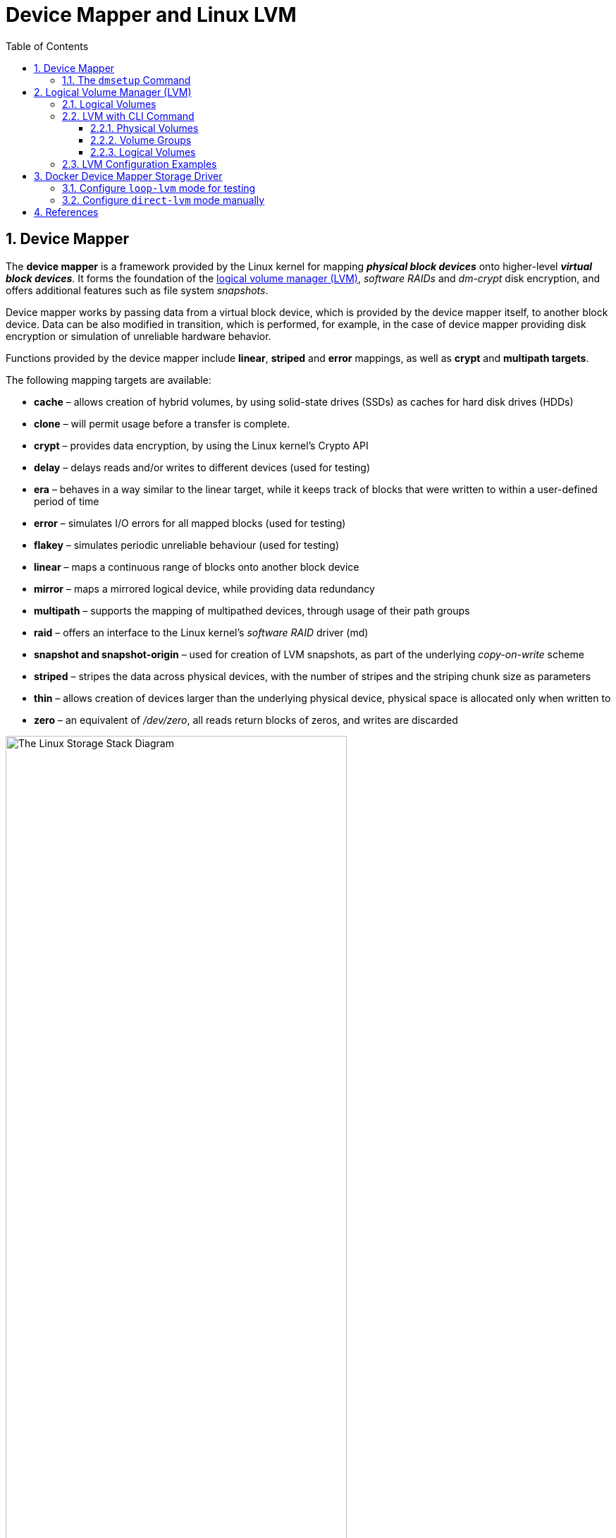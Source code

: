 = Device Mapper and Linux LVM
:page-layout: post
:page-categories: ['linux']
:page-tags: ['linux', 'lvm', 'devicemapper']
:page-date: 2021-11-29 10:29:24 +0800
:page-revdate: 2021-11-29 10:29:24 +0800
:sectnums:
:toc:
:toclevels: 4

:logical_volume_management: https://en.wikipedia.org/wiki/Logical_volume_management

== Device Mapper

The *device mapper* is a framework provided by the Linux kernel for mapping *_physical block devices_* onto higher-level *_virtual block devices_*. It forms the foundation of the {logical_volume_management}[logical volume manager (LVM)], _software RAIDs_ and _dm-crypt_ disk encryption, and offers additional features such as file system _snapshots_.

Device mapper works by passing data from a virtual block device, which is provided by the device mapper itself, to another block device. Data can be also modified in transition, which is performed, for example, in the case of device mapper providing disk encryption or simulation of unreliable hardware behavior. 

Functions provided by the device mapper include *linear*, *striped* and *error* mappings, as well as *crypt* and *multipath targets*.

The following mapping targets are available:

* *cache* – allows creation of hybrid volumes, by using solid-state drives (SSDs) as caches for hard disk drives (HDDs)
* *clone* – will permit usage before a transfer is complete.
* *crypt* – provides data encryption, by using the Linux kernel's Crypto API
* *delay* – delays reads and/or writes to different devices (used for testing)
* *era* – behaves in a way similar to the linear target, while it keeps track of blocks that were written to within a user-defined period of time
* *error* – simulates I/O errors for all mapped blocks (used for testing)
* *flakey* – simulates periodic unreliable behaviour (used for testing)
* *linear* – maps a continuous range of blocks onto another block device
* *mirror* – maps a mirrored logical device, while providing data redundancy
* *multipath* – supports the mapping of multipathed devices, through usage of their path groups
* *raid* – offers an interface to the Linux kernel's _software RAID_ driver (md)
* *snapshot and snapshot-origin* – used for creation of LVM snapshots, as part of the underlying _copy-on-write_ scheme
* *striped* – stripes the data across physical devices, with the number of stripes and the striping chunk size as parameters
* *thin*  – allows creation of devices larger than the underlying physical device, physical space is allocated only when written to
* *zero* – an equivalent of _/dev/zero_, all reads return blocks of zeros, and writes are discarded

:the_linux_storage_stack_diagram: /assets/device-mapper/The Linux Storage Stack Diagram.svg

image::{the_linux_storage_stack_diagram}[,75%,75%]

=== The `dmsetup` Command

The application interface to the Device Mapper is the `ioctl` system call. The user interface is the `dmsetup` command. 

The `dmsetup` command is a command line wrapper for communication with the Device Mapper. For general system information about LVM devices, you may find the `info`, `ls`, `status`, and `deps` options of the `dmsetup` command to be useful.

* *The `dmsetup ls` Command*
+
You can list the device names of mapped devices with the `dmsetup ls` command. You can list devices that have at least one target of a specified type with the `dmsetup ls --target target_type` command.  The `dmsetup ls` command provides a `--tree` option that displays dependencies between devices as a tree.
+
[source,console]
----
# dmsetup ls
vg0-lvol0	(254:0)

# dmsetup ls --target linear
vg0-lvol0	(254, 0)

# dmsetup ls --tree
vg0-lvol0 (254:0)
 └─ (8:0)

# lvextend -L +20G vg0/lvol0
  Size of logical volume vg0/lvol0 changed from 500.00 MiB (125 extents) to <20.49 GiB (5245 extents).
  Logical volume vg0/lvol0 successfully resized.

# lsblk 
NAME        MAJ:MIN RM  SIZE RO TYPE MOUNTPOINT
sda           8:0    0   20G  0 disk 
└─vg0-lvol0 254:0    0 20.5G  0 lvm  
sdb           8:16   0   10G  0 disk 
└─vg0-lvol0 254:0    0 20.5G  0 lvm  
sdc           8:32   0  100G  0 disk 
└─sdc1        8:33   0  100G  0 part /

# dmsetup ls --tree
vg0-lvol0 (254:0)
 ├─ (8:16)
 └─ (8:0)
----

* *The `dmsetup info` Command*
+
The `dmsetup info` device command provides summary information about Device Mapper devices. If you do not specify a device name, the output is information about all of the currently configured Device Mapper devices.
+
[source,console]
----
# dmsetup info vg0-lvol0 
Name:              vg0-lvol0
State:             ACTIVE
Read Ahead:        256
Tables present:    LIVE
Open count:        0
Event number:      0
Major, minor:      254, 0
Number of targets: 2
UUID: LVM-iGEIRSIULIXi00RrqQZzoFEHYupSo8xDEYdOMnMSAjPKLNsXtT3wp9ozCyHzfZa5

# lvs -v
  LV    VG  #Seg Attr       LSize   Maj Min KMaj KMin Pool Origin Data%  Meta%  Move Cpy%Sync Log Convert LV UUID                                LProfile
  lvol0 vg0    2 -wi-a----- <20.49g  -1  -1  254    0                                                     EYdOMn-MSAj-PKLN-sXtT-3wp9-ozCy-HzfZa5      
----

* *The `dmsetup status` Command*
+
The `dmsetup status` device command provides status information for each target in a specified device. If you do not specify a device name, the output is information about all of the currently configured Device Mapper devices.
+
[source,console]
----
# dmsetup status vg0-lvol0  
0 41934848 linear 
41934848 1032192 linear 
----

* *The `dmsetup deps` Command*
+
The `dmsetup deps` device command provides a list of (major, minor) pairs for devices referenced by the mapping table for the specified device. If you do not specify a device name, the output is information about all of the currently configured Device Mapper devices. 
+
[source,console]
----
# dmsetup deps vg0-lvol0 
2 dependencies	: (8, 16) (8, 0)
----

== Logical Volume Manager (LVM)

:computer_storage: https://en.wikipedia.org/wiki/Computer_storage
:disk_partitioning: https://en.wikipedia.org/wiki/Disk_partitioning
:data_striping: https://en.wikipedia.org/wiki/Data_striping

In {computer_storage}[computer storage], *logical volume management* or *LVM* provides a method of allocating space on mass-storage devices that is more flexible than conventional {disk_partitioning}[partitioning] schemes to store volumes. In particular, a volume manager can concatenate, {data_striping}[stripe] together or otherwise combine partitions (or block devices in general) into larger virtual partitions that administrators can re-size or move, potentially without interrupting system use. 

TIP: {disk_partitioning}[*Disk partitioning*] or *disk slicing* is the creation of one or more regions on *_secondary storage_*, so that each region can be managed separately. These regions are called *partitions*. It is typically the first step of preparing a newly installed disk, before any file system is created. The disk stores the information about the partitions' locations and sizes in an area known as the *partition table* that the operating system reads before any other part of the disk. Each partition then appears to the operating system as a distinct "logical" disk that uses part of the actual disk.

TIP: {data_striping}[*Data striping*] is the technique of segmenting logically sequential data, such as a file, so that *_consecutive segments_* are stored on different physical storage devices. Striping is useful when a processing device requests data more quickly than a single storage device can provide it. By spreading segments across multiple devices which can be accessed concurrently, total data throughput is increased.

Most volume-manager implementations share the same basic design. They start with *physical volumes* (*PVs*), which can be either *_hard disks_*, *_hard disk partitions_*, or Logical Unit Numbers (LUNs) of an external storage device. Volume management treats each PV as being composed of a sequence of chunks called *physical extents* (*PEs*).

Normally, PEs simply map one-to-one to *logical extents* (*LEs*). With mirroring, multiple PEs map to each LE. These PEs are drawn from a *physical volume group* (*PVG*), a set of same-sized PVs which act similarly to hard disks in a *_RAID1_* array. PVGs are usually laid out so that they reside on different disks or data buses for maximum redundancy.

The system pools LEs into a *volume group* (*VG*). The pooled LEs can then be concatenated together into virtual disk partitions called *logical volumes* or *LVs*. Systems can use LVs as raw block devices just like disk partitions: creating mountable file systems on them, or using them as swap storage. 

image::/assets/device-mapper/LVM1.svg[,55%,55%]

LVM is used for the following purposes:

:hot_swapping: https://en.wikipedia.org/wiki/Hot_swapping

* Creating single logical volumes of multiple physical volumes or entire hard disks (somewhat similar to RAID 0, but more similar to JBOD), allowing for dynamic volume resizing.

* Managing large hard disk farms by allowing disks to be added and replaced without downtime or service disruption, in combination with {hot_swapping}[hot swapping].
+
TIP: {hot_swapping}[*Hot swapping*] is the replacement or addition of components to a computer system without stopping, shutting down, or rebooting the system; *hot plugging* describes the addition of components only. Components which have such functionality are said to be *hot-swappable* or *hot-pluggable*; likewise, components which do not are *cold-swappable* or *cold-pluggable*. 

* On small systems (like a desktop), instead of having to estimate at installation time how big a partition might need to be, LVM allows filesystems to be easily resized as needed.

* Performing consistent backups by taking snapshots of the logical volumes.

* Encrypting multiple physical partitions with one password.

LVM can be considered as *a thin software layer on top of the hard disks and partitions*, which creates an abstraction of continuity and ease-of-use for managing hard drive replacement, repartitioning and backup. 

image::/assets/device-mapper/Lvm.svg[,55%,55%]

=== Logical Volumes

Volume management creates a layer of abstraction over physical storage, allowing you to create logical storage volumes. This provides much greater flexibility in a number of ways than using physical storage directly. With a logical volume, you are not restricted to physical disk sizes. In addition, the hardware storage configuration is hidden from the software so it can be resized and moved without stopping applications or unmounting file systems. This can reduce operational costs.
Logical volumes provide the following advantages over using physical storage directly:

* Flexible capacity
+
When using logical volumes, file systems can extend across multiple disks, since you can aggregate disks and partitions into a single logical volume.

* Resizeable storage pools
+
You can extend logical volumes or reduce logical volumes in size with simple software commands, without reformatting and repartitioning the underlying disk devices.

* Online data relocation
+
To deploy newer, faster, or more resilient storage subsystems, you can move data while your system is active. Data can be rearranged on disks while the disks are in use. For example, you can empty a hot-swappable disk before removing it.

* Convenient device naming
+
Logical storage volumes can be managed in user-defined and custom named groups.

* Disk striping
+
You can create a logical volume that stripes data across two or more disks. This can dramatically increase throughput.

* Mirroring volumes
+
Logical volumes provide a convenient way to configure a mirror for your data.

* Volume Snapshots
+
Using logical volumes, you can take device snapshots for consistent backups or to test the effect of changes without affecting the real data. 

=== LVM with CLI Command

==== Physical Volumes

* *Setting the Partition Type*
+
If you are using a whole disk device for your physical volume, the disk must have no partition table. For whole disk devices only the partition table must be erased, which will effectively destroy all data on that disk. You can remove an existing partition table by zeroing the first sector with the following command:
+
[source,console]
# dd if=/dev/zero of=PhysicalVolume bs=512 count=1
+
--
** Use `dd` to erase disk partition table
+
[source,console]
----
NAME   MAJ:MIN RM  SIZE RO TYPE MOUNTPOINT
sda      8:0    0   20G  0 disk 
└─sda1   8:1    0   20G  0 part 
sdb      8:16   0   10G  0 disk 
└─sdb1   8:17   0    5G  0 part 
sdc      8:32   0  100G  0 disk 
└─sdc1   8:33   0  100G  0 part /

# dd if=/dev/zero of=/dev/sda bs=512 count=1
1+0 records in
1+0 records out
512 bytes copied, 0.00303601 s, 169 kB/s

# lsblk 
NAME   MAJ:MIN RM  SIZE RO TYPE MOUNTPOINT
sda      8:0    0   20G  0 disk 
sdb      8:16   0   10G  0 disk 
└─sdb1   8:17   0    5G  0 part 
sdc      8:32   0  100G  0 disk 
└─sdc1   8:33   0  100G  0 part /
----
--

* *Initializing Physical Volumes*
+
Use the `pvcreate` command to initialize a block device to be used as a physical volume. Initialization is analogous to formatting a file system.
+
The following command initializes the whole disk `/dev/sda`, and partition `/dev/sdb1` as LVM physical volumes for later use as part of LVM logical volumes.
+
[source,console]
----
# pvcreate /dev/sda /dev/sdb1
  Physical volume "/dev/sda" successfully created.
  Physical volume "/dev/sdb1" successfully created.
----

* *Scanning for Block Devices*
+
You can scan for block devices that may be used as physical volumes with the `lvmdiskscan` command, as shown in the following example. 
+
[source,console]
----
# lvmdiskscan 
  /dev/sda  [      20.00 GiB] LVM physical volume
  /dev/sdb1 [       5.00 GiB] LVM physical volume
  /dev/sdc1 [    <100.00 GiB] 
  0 disks
  1 partition
  1 LVM physical volume whole disk
  1 LVM physical volume
----

* *Displaying Physical Volumes*
+
There are three commands you can use to display properties of LVM physical volumes: `pvs`, `pvdisplay`, and `pvscan`.
+
The `pvs` command provides physical volume information in a configurable form, displaying one line per physical volume.
+
The `pvdisplay` command provides a verbose multi-line output for each physical volume. It displays physical properties (size, extents, volume group, and so on) in a fixed format.
+
The `pvscan` command scans all supported LVM block devices in the system for physical volumes. 
+
[source,console]
----
# pvs
  PV         VG Fmt  Attr PSize  PFree 
  /dev/sda      lvm2 ---  20.00g 20.00g
  /dev/sdb1     lvm2 ---   5.00g  5.00g

# pvdisplay 
  "/dev/sda" is a new physical volume of "20.00 GiB"
  --- NEW Physical volume ---
  PV Name               /dev/sda
  VG Name               
  PV Size               20.00 GiB
  Allocatable           NO
  PE Size               0   
  Total PE              0
  Free PE               0
  Allocated PE          0
  PV UUID               dkb7NA-jjx0-203S-wb8K-KUnu-dbj3-RLQ1lc
   
  "/dev/sdb1" is a new physical volume of "5.00 GiB"
  --- NEW Physical volume ---
  PV Name               /dev/sdb1
  VG Name               
  PV Size               5.00 GiB
  Allocatable           NO
  PE Size               0   
  Total PE              0
  Free PE               0
  Allocated PE          0
  PV UUID               TYTlaL-Wbzd-wZhW-tNeb-GWFA-HErD-NJbKNU
   
# pvscan 
  PV /dev/sda                       lvm2 [20.00 GiB]
  PV /dev/sdb1                      lvm2 [5.00 GiB]
  Total: 2 [25.00 GiB] / in use: 0 [0   ] / in no VG: 2 [25.00 GiB]
----

* *Resizing a Physical Volume*
+
If you need to change the size of an underlying block device for any reason, use the `pvresize` command to update LVM with the new size. You can execute this command while LVM is using the physical volume.
+
[source,console]
----
# pvresize --setphysicalvolumesize 10G /dev/sda 
/dev/sda: Requested size 10.00 GiB is less than real size 20.00 GiB. Proceed?  [y/n]: y
  WARNING: /dev/sda: Pretending size is 20971520 not 41943040 sectors.
  Physical volume "/dev/sda" changed
  1 physical volume(s) resized or updated / 0 physical volume(s) not resized
----

* *Removing Physical Volumes*
+
If a device is no longer required for use by LVM, you can remove the LVM label with the `pvremove` command. Executing the `pvremove` command zeroes the LVM metadata on an empty physical volume. 
+
[source,console]
----
# pvremove /dev/sda 
  Labels on physical volume "/dev/sda" successfully wiped.
----

==== Volume Groups

* *Creating Volume Groups*
+
To create a volume group from one or more physical volumes, use the `vgcreate` command. The `vgcreate` command creates a new volume group by name and adds at least one physical volume to it.
+
[source,console]
----
# vgcreate vg0 /dev/sda /dev/sdb1 
  Volume group "vg0" successfully created

# pvs
  PV         VG  Fmt  Attr PSize   PFree  
  /dev/sda   vg0 lvm2 a--  <20.00g <20.00g
  /dev/sdb1  vg0 lvm2 a--   <5.00g  <5.00g
----
+
When physical volumes are used to create a volume group, its disk space is divided into `4MB` extents, by default.
+
LVM volume groups and underlying logical volumes are included in the device special file directory tree in the /dev directory with the following layout:
+
[source,console]
----
/dev/<vg>/<lv>/
----
+
The device special files are not present if the corresponding logical volume is not currently active. 

* *Adding Physical Volumes to a Volume Group*
+
To add additional physical volumes to an existing volume group, use the `vgextend` command. The `vgextend` command increases a volume group's capacity by adding one or more free physical volumes. 
+
[source,console]
----
# vgextend vg0 /dev/sdb2 
  Volume group "vg0" successfully extended
----

* *Displaying Volume Groups*
+
The `vgscan` command, which scans all the disks for volume groups and rebuilds the LVM cache file, also displays the volume groups.
+
The `vgs` command provides volume group information in a configurable form, displaying one line per volume group.
+
The `vgdisplay` command displays volume group properties (such as size, extents, number of physical volumes, and so on) in a fixed form.
+
[source,console]
----
# vgs
  VG  #PV #LV #SN Attr   VSize   VFree  
  vg0   3   0   0 wz--n- <25.99g <25.99g

# vgscan 
  Found volume group "vg0" using metadata type lvm2

# vgdisplay 
  --- Volume group ---
  VG Name               vg0
  System ID             
  Format                lvm2
  Metadata Areas        3
  Metadata Sequence No  2
  VG Access             read/write
  VG Status             resizable
  MAX LV                0
  Cur LV                0
  Open LV               0
  Max PV                0
  Cur PV                3
  Act PV                3
  VG Size               <25.99 GiB
  PE Size               4.00 MiB
  Total PE              6653
  Alloc PE / Size       0 / 0   
  Free  PE / Size       6653 / <25.99 GiB
  VG UUID               5dLR48-em6r-8UIA-PcPe-RyLY-p8gB-QNOzpU
----

* *Removing Physical Volumes from a Volume Group*
+
To remove unused physical volumes from a volume group, use the `vgreduce` command. The `vgreduce` command shrinks a volume group's capacity by removing one or more empty physical volumes. This frees those physical volumes to be used in different volume groups or to be removed from the system.
+
Before removing a physical volume from a volume group, you can make sure that the physical volume is not used by any logical volumes by using the `pvdisplay` command.
+
[source,console]
----
# pvdisplay /dev/sdb2 
  --- Physical volume ---
  PV Name               /dev/sdb2
  VG Name               vg0
  PV Size               1.00 GiB / not usable 4.00 MiB
  Allocatable           yes 
  PE Size               4.00 MiB
  Total PE              255
  Free PE               255
  Allocated PE          0
  PV UUID               sBmEek-5ylr-T3FE-daaw-mNOb-J2Yu-XzNR1q
----
+
If the physical volume is still being used you will have to migrate the data to another physical volume using the `pvmove` command. Then use the `vgreduce` command to remove the physical volume. 
+
[source,console]
----
# pvmove /dev/sdb2 /dev/sdb1 
  No data to move for vg0.
----

* *Activating and Deactivating Volume Groups*
+
When you create a volume group it is, by default, activated. This means that the logical volumes in that group are accessible and subject to change.
+
There are various circumstances for which you need to make a volume group inactive and thus unknown to the kernel. To deactivate or activate a volume group, use the `-a` (`--active`) argument of the `vgchange` command.
+
[source,console]
----
# vgchange -a n vg0 
  0 logical volume(s) in volume group "vg0" now active
----

* *Renaming a Volume Group*
+
Use the `vgrename` command to rename an existing volume group. 
+
[source,console]
----
# vgrename vg0 vg1
  Volume group "vg0" successfully renamed to "vg1"
----

* *Removing Volume Groups*
+
To remove a volume group that contains no logical volumes, use the `vgremove` command.
+
[source,console]
----
# vgremove vg1
  Volume group "vg1" successfully removed
----

==== Logical Volumes

* *Creating Linear Logical Volumes*
+
To create a logical volume, use the `lvcreate` command. If you do not specify a name for the logical volume, the default name `lvol#` is used where `#` is the internal number of the logical volume.
+
When you create a logical volume, the logical volume is carved from a volume group using the free extents on the physical volumes that make up the volume group. Normally logical volumes use up any space available on the underlying physical volumes on a next-free basis. Modifying the logical volume frees and reallocates space in the physical volumes.
+
The following command creates a logical volume 10 gigabytes in size in the volume group `vg0`.
+
[source,console]
----
# lvcreate -L 10G vg1 
  Logical volume "lvol0" created.

# ls -l /dev/vg1/lvol0 
lrwxrwxrwx 1 root root 7 Nov 29 15:39 /dev/vg1/lvol0 -> ../dm-0
----
+
You can use the `-l` argument of the `lvcreate` command to specify the size of the logical volume in extents.
+
[source,console]
----
# lvcreate -l 50 vg1
  Logical volume "lvol1" created.

# lvs 
  LV    VG  Attr       LSize   Pool Origin Data%  Meta%  Move Log Cpy%Sync Convert
  lvol0 vg1 -wi-a-----  10.00g                                                    
  lvol1 vg1 -wi-a----- 200.00m     
----

* *Creating Thinly-Provisioned Logical Volumes*
+
Logical volumes can be thinly provisioned. This allows you to create logical volumes that are larger than the available extents. Using thin provisioning, you can manage a storage pool of free space, known as a thin pool, which can be allocated to an arbitrary number of devices when needed by applications. You can then create devices that can be bound to the thin pool for later allocation when an application actually writes to the logical volume. The thin pool can be expanded dynamically when needed for cost-effective allocation of storage space. 
+
You can use the `-T` (or `--thin`) option of the `lvcreate` command to create either a thin pool or a thin volume. You can also use `-T` option of the `lvcreate` command to create both a thin pool and a thin volume in that pool at the same time with a single command. 
+
[source,console]
----
# lvcreate -L 100M -T vg1/mythinpool0
  Thin pool volume with chunk size 64.00 KiB can address at most 15.81 TiB of data.
  Logical volume "mythinpool0" created.

# lvs
  LV          VG  Attr       LSize   Pool Origin Data%  Meta%  Move Log Cpy%Sync Convert
  lvol0       vg1 -wi-a-----  10.00g                                                    
  lvol1       vg1 -wi-a----- 200.00m                                                    
  mythinpool0 vg1 twi-a-tz-- 100.00m             0.00   10.84                           

# lvcreate -V 1G -T vg1/mythinpool0 -n thinvolume0
  WARNING: Sum of all thin volume sizes (1.00 GiB) exceeds the size of thin pool vg1/mythinpool0 (100.00 MiB).
  WARNING: You have not turned on protection against thin pools running out of space.
  WARNING: Set activation/thin_pool_autoextend_threshold below 100 to trigger automatic extension of thin pools before they get full.
  Logical volume "thinvolume0" created.

# lvs
  LV          VG  Attr       LSize   Pool        Origin Data%  Meta%  Move Log Cpy%Sync Convert
  lvol0       vg1 -wi-a-----  10.00g                                                           
  lvol1       vg1 -wi-a----- 200.00m                                                           
  mythinpool0 vg1 twi-aotz-- 100.00m                    0.00   10.94                           
  thinvolume0 vg1 Vwi-a-tz--   1.00g mythinpool0        0.00                                   


# lvcreate -L 100m -T vg1/mythinpool1 -V 50m -n thinvolume1
  Rounding up size to full physical extent 52.00 MiB
  Thin pool volume with chunk size 64.00 KiB can address at most 15.81 TiB of data.
  Logical volume "thinvolume1" created.

# lvs
  LV          VG  Attr       LSize   Pool        Origin Data%  Meta%  Move Log Cpy%Sync Convert
  lvol0       vg1 -wi-a-----  10.00g                                                           
  lvol1       vg1 -wi-a----- 200.00m                                                           
  mythinpool0 vg1 twi-aotz-- 100.00m                    0.00   10.94                           
  mythinpool1 vg1 twi-aotz-- 100.00m                    0.00   10.94                           
  thinvolume0 vg1 Vwi-a-tz--   1.00g mythinpool0        0.00                                   
  thinvolume1 vg1 Vwi-a-tz--  52.00m mythinpool1        0.00   
----

* *Creating Snapshot Volumes*
+
Use the `-s` argument of the `lvcreate` command to create a snapshot volume. *A snapshot volume is writable.*
+
LVM does not allow you to create a snapshot volume that is larger than the size of the origin volume plus needed metadata for the volume. If you specify a snapshot volume that is larger than this, the system will create a snapshot volume that is only as large as will be needed for the size of the origin. 
+
[source,console]
----
# lvcreate -L 100m -n snap0 -s /dev/vg1/lvol0
  WARNING: Sum of all thin volume sizes (1.05 GiB) exceeds the size of thin pools (200.00 MiB).
  WARNING: You have not turned on protection against thin pools running out of space.
  WARNING: Set activation/thin_pool_autoextend_threshold below 100 to trigger automatic extension of thin pools before they get full.
  Logical volume "snap0" created.

# lvs
  LV          VG  Attr       LSize   Pool        Origin Data%  Meta%  Move Log Cpy%Sync Convert
  lvol0       vg1 owi-a-s---  10.00g                                                           
  lvol1       vg1 -wi-a----- 200.00m                                                           
  mythinpool0 vg1 twi-aotz-- 100.00m                    0.00   10.94                           
  mythinpool1 vg1 twi-aotz-- 100.00m                    0.00   10.94                           
  snap0       vg1 swi-a-s--- 100.00m             lvol0  0.00                                   
  thinvolume0 vg1 Vwi-a-tz--   1.00g mythinpool0        0.00                                   
  thinvolume1 vg1 Vwi-a-tz--  52.00m mythinpool1        0.00                                   
----

* *Creating Thinly-Provisioned Snapshot Volumes*
+
Thin snapshot volumes allow many virtual devices to be stored on the same data volume. This simplifies administration and allows for the sharing of data between snapshot volumes.
+
Thin snapshot volumes provide the following benefits:
+
--
** A thin snapshot volume can reduce disk usage when there are multiple snapshots of the same origin volume.

** If there are multiple snapshots of the same origin, then a write to the origin will cause one *COW* operation to preserve the data. Increasing the number of snapshots of the origin should yield no major slowdown.

** Thin snapshot volumes can be used as a logical volume origin for another snapshot. This allows for an arbitrary depth of recursive snapshots (snapshots of snapshots of snapshots...).

** A snapshot of a thin logical volume also creates a thin logical volume. This consumes no data space until a COW operation is required, or until the snapshot itself is written.

** A thin snapshot volume does not need to be activated with its origin, so a user may have only the origin active while there are many inactive snapshot volumes of the origin.

** When you delete the origin of a thinly-provisioned snapshot volume, each snapshot of that origin volume becomes an independent thinly-provisioned volume. This means that instead of merging a snapshot with its origin volume, you may choose to delete the origin volume and then create a new thinly-provisioned snapshot using that independent volume as the origin volume for the new snapshot. 
--
+
Thin snapshots can be created for thinly-provisioned origin volumes, or for origin volumes that are not thinly-provisioned. 
+
[source,console]
----
# lvcreate -s -n mysnapshot1  vg1/thinvolume0
  WARNING: Sum of all thin volume sizes (2.05 GiB) exceeds the size of thin pools (200.00 MiB).
  WARNING: You have not turned on protection against thin pools running out of space.
  WARNING: Set activation/thin_pool_autoextend_threshold below 100 to trigger automatic extension of thin pools before they get full.
  Logical volume "mysnapshot1" created.

# lvchange -p r vg1/lvol1
  Logical volume vg1/lvol1 changed.

# lvchange -a n vg1/lvol1

# lvcreate -s -n mysnapshot2 --thinpool mythinpool1  vg1/lvol1
  WARNING: Sum of all thin volume sizes (<2.25 GiB) exceeds the size of thin pools (200.00 MiB).
  WARNING: You have not turned on protection against thin pools running out of space.
  WARNING: Set activation/thin_pool_autoextend_threshold below 100 to trigger automatic extension of thin pools before they get full.
  Logical volume "mysnapshot2" created.

# lvs
  LV          VG  Attr       LSize   Pool        Origin      Data%  Meta%  Move Log Cpy%Sync Convert
  lvol0       vg1 owi-a-s---  10.00g                                                                
  lvol1       vg1 ori------- 200.00m                                                                
  mysnapshot1 vg1 Vwi---tz-k   1.00g mythinpool0 thinvolume0                                        
  mysnapshot2 vg1 Vwi-a-tz-- 200.00m mythinpool1 lvol1       0.00                                   
  mythinpool0 vg1 twi-aotz-- 100.00m                         0.00   10.94                           
  mythinpool1 vg1 twi-aotz-- 100.00m                         0.00   11.04                           
  snap0       vg1 swi-a-s--- 100.00m             lvol0       0.00                                   
  thinvolume0 vg1 Vwi-a-tz--   1.00g mythinpool0             0.00                                   
  thinvolume1 vg1 Vwi-a-tz--  52.00m mythinpool1             0.00                 
----

=== LVM Configuration Examples

* To use disks in a volume group, *label them as LVM physical volumes* with the `pvcreate` command.
+
[source,console]
----
# lsblk 
NAME   MAJ:MIN RM  SIZE RO TYPE MOUNTPOINT
sda      8:0    0   20G  0 disk 
└─sda1   8:1    0   10G  0 part 
sdb      8:16   0   10G  0 disk 
sdc      8:32   0  100G  0 disk 
└─sdc1   8:33   0  100G  0 part /

# dd if=/dev/zero of=/dev/sda count=1
1+0 records in
1+0 records out
512 bytes copied, 0.00135126 s, 379 kB/s

# pvcreate /dev/sda /dev/sdb 
  Physical volume "/dev/sda" successfully created.
  Physical volume "/dev/sdb" successfully created.

# pvs
  PV         VG Fmt  Attr PSize  PFree 
  /dev/sda      lvm2 ---  20.00g 20.00g
  /dev/sdb      lvm2 ---  10.00g 10.00g
----

* *Create a volume group* that consists of the LVM physical volumes you have created.
+
[source,console]
----
# vgcreate vg0 /dev/sda /dev/sdb 
  Volume group "vg0" successfully created

# vgs
  VG  #PV #LV #SN Attr   VSize  VFree 
  vg0   2   0   0 wz--n- 29.99g 29.99g
----

* *Create the logical volume* from the volume group you have created.
+
[source,console]
----
# lvcreate -L 5G vg0 
  Logical volume "lvol0" created.

# lvs
  LV    VG  Attr       LSize Pool Origin Data%  Meta%  Move Log Cpy%Sync Convert
  lvol0 vg0 -wi-a----- 5.00g                                                    
----

* *Create a file system* on the logical volume.
+
[source,console]
----
# mkfs.ext4 /dev/vg0/lvol0 
mke2fs 1.46.2 (28-Feb-2021)
Creating filesystem with 1310720 4k blocks and 327680 inodes
Filesystem UUID: b08cfa69-5034-4e46-b045-d5d7221bc434
Superblock backups stored on blocks: 
	32768, 98304, 163840, 229376, 294912, 819200, 884736

Allocating group tables: done                            
Writing inode tables: done                            
Creating journal (16384 blocks): done
Writing superblocks and filesystem accounting information: done 
----

* *Resize the file system* online.
+
[source,console]
----
# mkdir /mnt/data
# mount /dev/mapper/vg0-lvol0 /mnt/data/
# grep mapper /proc/mounts 
/dev/mapper/vg0-lvol0 /mnt/data ext4 rw,relatime 0 0
# df -h /mnt/data/
Filesystem             Size  Used Avail Use% Mounted on
/dev/mapper/vg0-lvol0  4.9G   24K  4.6G   1% /mnt/data

# lvextend -L +5G /dev/vg0/lvol0 
  Size of logical volume vg0/lvol0 changed from 5.00 GiB (1280 extents) to 10.00 GiB (2560 extents).
  Logical volume vg0/lvol0 successfully resized.

# resize2fs /dev/vg0/lvol0 
resize2fs 1.46.2 (28-Feb-2021)
Filesystem at /dev/vg0/lvol0 is mounted on /mnt/data; on-line resizing required
old_desc_blocks = 1, new_desc_blocks = 2
The filesystem on /dev/vg0/lvol0 is now 2621440 (4k) blocks long.

# df -h /mnt/data/
Filesystem             Size  Used Avail Use% Mounted on
/dev/mapper/vg0-lvol0  9.8G   23M  9.3G   1% /mnt/data
----

* *Cleanup*
+
[source,console]
----
# umount /mnt/data && rm -rf /mnt/data/

# vgremove vg0 -y
  Logical volume "lvol0" successfully removed
  Volume group "vg0" successfully removed

# pvremove /dev/sda /dev/sdb 
  Labels on physical volume "/dev/sda" successfully wiped.
  Labels on physical volume "/dev/sdb" successfully wiped.
----

== Docker Device Mapper Storage Driver

Device Mapper is a kernel-based framework that underpins many advanced volume management technologies on Linux. Docker’s *devicemapper* storage driver leverages the *_thin provisioning_* and *_snapshotting_* capabilities of this framework for image and container management. This article refers to the Device Mapper storage driver as `devicemapper`, and the kernel framework as _Device Mapper_.

The `devicemapper` driver uses block devices dedicated to Docker and operates at the block level, rather than the file level. These devices can be extended by adding physical storage to your Docker host, and they perform better than using a filesystem at the operating system (OS) level.

[IMPORTANT]
====
The `devicemapper` storage driver requires `direct-lvm` for production environments, because `loopback-lvm`, while zero-configuration, has very poor performance. `devicemapper` was the recommended storage driver for CentOS and RHEL, as their kernel version did not support `overlay2`. However, current versions of CentOS and RHEL now have support for `overlay2`, which is now the recommended driver.
====

=== Configure `loop-lvm` mode for testing

This configuration is only appropriate for testing. The `loop-lvm` mode makes use of a ‘loopback’ mechanism that allows files on the local disk to be read from and written to as if they were an actual physical disk or block device. However, the addition of the loopback mechanism, and interaction with the OS filesystem layer, means that IO operations can be slow and resource-intensive. Use of loopback devices can also introduce race conditions. However, setting up `loop-lvm` mode can help identify basic issues (such as missing user space packages, kernel drivers, etc.) ahead of attempting the more complex set up required to enable `direct-lvm` mode. `loop-lvm` mode should therefore only be used to perform rudimentary testing prior to configuring `direct-lvm`.

. Stop Docker.
+
[source,sh]
sudo systemctl stop docker

. Edit `/etc/docker/daemon.json`. If it does not yet exist, create it. Assuming that the file was empty, add the following contents.
+
[source,json]
----
{
  "storage-driver": "devicemapper"
}
----

. Start Docker.
+
[source,sh]
sudo systemctl start docker

. Verify that the daemon is using the devicemapper storage driver. Use the `docker info` command and look for Storage Driver.
+
[source,console]
----
$ docker info
<...>
Server:
<...>
 Server Version: 20.10.10
 Storage Driver: devicemapper
  Pool Name: docker-8:33-3832377-pool
  Pool Blocksize: 65.54kB
  Base Device Size: 10.74GB
  Backing Filesystem: ext4
  Udev Sync Supported: true
  Data file: /dev/loop0
  Metadata file: /dev/loop1
  Data loop file: /var/lib/docker/devicemapper/devicemapper/data
  Metadata loop file: /var/lib/docker/devicemapper/devicemapper/metadata
  Data Space Used: 240.1MB
  Data Space Total: 107.4GB
  Data Space Available: 39.26GB
  Metadata Space Used: 17.47MB
  Metadata Space Total: 2.147GB
  Metadata Space Available: 2.13GB
  Thin Pool Minimum Free Space: 10.74GB
  Deferred Removal Enabled: true
  Deferred Deletion Enabled: true
  Deferred Deleted Device Count: 0
  Library Version: 1.02.175 (2021-01-08)
<...>
WARNING: the devicemapper storage-driver is deprecated, and will be removed in a future release.
WARNING: devicemapper: usage of loopback devices is strongly discouraged for production use.
         Use `--storage-opt dm.thinpooldev` to specify a custom block storage device.
----

=== Configure `direct-lvm` mode manually

* Create a physical volume on your block device
+
[source,console]
----
# pvcreate /dev/sda /dev/sdb 
  Physical volume "/dev/sda" successfully created.
  Physical volume "/dev/sdb" successfully created.

# pvs
  PV         VG Fmt  Attr PSize  PFree 
  /dev/sda      lvm2 ---  20.00g 20.00g
  /dev/sdb      lvm2 ---  10.00g 10.00g
----

* Create a `docker` volume group on the same device
+
[source,console]
----
# vgcreate docker /dev/sda /dev/sdb 
  Volume group "docker" successfully created

# vgs
  VG     #PV #LV #SN Attr   VSize  VFree 
  docker   2   0   0 wz--n- 29.99g 29.99g
----

* Create two logical volumes named `thinpool` and `thinpoolmeta`
+
[source,console]
----
# lvcreate --wipesignatures y -n thinpool docker -L 500m
  Logical volume "thinpool" created.

# lvcreate --wipesignatures y -n thinpoolmeta docker -L 50m
  Rounding up size to full physical extent 52.00 MiB
  Logical volume "thinpoolmeta" created.

# dmsetup ls
docker-thinpoolmeta	(254:1)
docker-thinpool	(254:0)

# lvs
  LV           VG     Attr       LSize   Pool Origin Data%  Meta%  Move Log Cpy%Sync Convert
  thinpool     docker -wi-a----- 500.00m                                                    
  thinpoolmeta docker -wi-a-----  52.00m                                                    
----

* Convert the volumes to a thin pool and a storage location for metadata for the thin pool.
+
[source,console]
----
# lvconvert -y \
    --zero n \
    -c 512K \
    --thinpool docker/thinpool \
    --poolmetadata docker/thinpoolmeta

  Thin pool volume with chunk size 512.00 KiB can address at most 126.50 TiB of data.
  WARNING: Converting docker/thinpool and docker/thinpoolmeta to thin pool's data and metadata volumes with metadata wiping.
  THIS WILL DESTROY CONTENT OF LOGICAL VOLUME (filesystem etc.)
  Converted docker/thinpool and docker/thinpoolmeta to thin pool.

# dmsetup ls
docker-thinpool_tdata	(254:1)
docker-thinpool_tmeta	(254:0)
docker-thinpool	(254:2)

# lvs
  LV       VG     Attr       LSize   Pool Origin Data%  Meta%  Move Log Cpy%Sync Convert
  thinpool docker twi-a-t--- 500.00m             0.00   10.07          
----

* Configure autoextension of thin pools via an `lvm` profile.
+
[source,console]
----
# cat <<EOF > /etc/lvm/profile/docker-thinpool.profile
> activation {
  thin_pool_autoextend_threshold=80
  thin_pool_autoextend_percent=20
}
> EOF
----

* Apply the LVM profile.
+
[source,console]
----
# lvchange --metadataprofile docker-thinpool docker/thinpool
  Logical volume docker/thinpool changed.

# lvs -v
  LV       VG     #Seg Attr       LSize   Maj Min KMaj KMin Pool Origin Data%  Meta%  Move Cpy%Sync Log Convert LV UUID                                LProfile       
  thinpool docker    1 twi-a-t--- 500.00m  -1  -1  254    2             0.00   10.07                            34X3Lb-QjmS-tkgG-LZWm-OUs3-FECR-X2hmMp docker-thinpool
----

* Ensure monitoring of the logical volume is enabled.
+
[source,console]
----
# lvs -o+seg_monitor
  LV       VG     Attr       LSize   Pool Origin Data%  Meta%  Move Log Cpy%Sync Convert Monitor  
  thinpool docker twi-a-t--- 500.00m             0.00   10.07                            monitored
----

* If you have ever run Docker on this host before, or if `/var/lib/docker/` exists, move it out of the way so that Docker can use the new LVM pool to store the contents of image and containers.

* Edit `/etc/docker/daemon.json` and configure the options needed for the devicemapper storage driver.
+
[source,console]
----
{
    "storage-driver": "devicemapper",
    "storage-opts": [
    "dm.thinpooldev=/dev/mapper/docker-thinpool",
    "dm.use_deferred_removal=true",
    "dm.use_deferred_deletion=true"
    ]
}
----

* Verify that Docker is using the new configuration using `docker info`.
+
[source,console]
----
# systemctl start docker

# docker info
<...>
Server:
<...>
 Server Version: 20.10.10
 Storage Driver: devicemapper
  Pool Name: docker-thinpool
  Pool Blocksize: 524.3kB
  Base Device Size: 10.74GB
  Backing Filesystem: ext4
  Udev Sync Supported: true
  Data Space Used: 246.4MB
  Data Space Total: 524.3MB
  Data Space Available: 277.9MB
  Metadata Space Used: 5.505MB
  Metadata Space Total: 54.53MB
  Metadata Space Available: 49.02MB
  Thin Pool Minimum Free Space: 52.43MB
  Deferred Removal Enabled: true
  Deferred Deletion Enabled: true
  Deferred Deleted Device Count: 0
  Library Version: 1.02.175 (2021-01-08)
<...>

WARNING: the devicemapper storage-driver is deprecated, and will be removed in a future release.
----

[source,console]
----
# docker pull nginx
Using default tag: latest
latest: Pulling from library/nginx
Digest: sha256:097c3a0913d7e3a5b01b6c685a60c03632fc7a2b50bc8e35bcaa3691d788226e
Status: Image is up to date for nginx:latest
docker.io/library/nginx:latest

# lvs 
  LV       VG     Attr       LSize   Pool Origin Data%  Meta%  Move Log Cpy%Sync Convert
  thinpool docker twi-a-t--- 600.00m             69.42  10.31     

# docker run --rm -d nginx
9c4cb272b38b3bc1cf469cfa885abe2547df49c93f983b3b48596bed1cdb1b8e
# docker run --rm -d nginx
99d9be78d9707f36bda6329e42448e3fb0f18eb79b41eb072db4144f490bebbd
# docker run --rm -d nginx
53e8d193c92132431ffb0c34c2b3575f1a0df81dff718d34153970f3bdb61a9a
# docker run --rm -d nginx
dd2834a4f72305a90eb332c1970667e601dabc6a47ca27be4882b7e01a4c7107
# docker run --rm -d nginx
353a9cb5896670f7edbd0caed4a716552a1d1bf8948c31b1c2791ae26715cda9
# docker run --rm -d nginx
9e8c545bcbfa2a01c0708140bb9e3ab29b829e14a096084839e9c428e1cf6c72

# docker ps -s
CONTAINER ID   IMAGE     COMMAND                  CREATED         STATUS         PORTS     NAMES                 SIZE
9e8c545bcbfa   nginx     "/docker-entrypoint.…"   2 minutes ago   Up 2 minutes   80/tcp    romantic_chaum        1.09kB (virtual 141MB)
353a9cb58966   nginx     "/docker-entrypoint.…"   2 minutes ago   Up 2 minutes   80/tcp    peaceful_carson       1.09kB (virtual 141MB)
dd2834a4f723   nginx     "/docker-entrypoint.…"   2 minutes ago   Up 2 minutes   80/tcp    suspicious_thompson   1.09kB (virtual 141MB)
53e8d193c921   nginx     "/docker-entrypoint.…"   2 minutes ago   Up 2 minutes   80/tcp    lucid_antonelli       1.09kB (virtual 141MB)
99d9be78d970   nginx     "/docker-entrypoint.…"   2 minutes ago   Up 2 minutes   80/tcp    gifted_chaum          1.09kB (virtual 141MB)
9c4cb272b38b   nginx     "/docker-entrypoint.…"   2 minutes ago   Up 2 minutes   80/tcp    youthful_allen        1.09kB (virtual 141MB)

# df -h
Filesystem      Size  Used Avail Use% Mounted on
udev            1.9G     0  1.9G   0% /dev
tmpfs           391M  1.4M  389M   1% /run
/dev/sdb1        98G   62G   32G  67% /
tmpfs           2.0G     0  2.0G   0% /dev/shm
tmpfs           5.0M     0  5.0M   0% /run/lock
tmpfs           391M  4.0K  391M   1% /run/user/1000
/dev/dm-4       9.8G  148M  9.1G   2% /var/lib/docker/devicemapper/mnt/1e3bc2b9ece4a7496fb62ac28b70f81c2c9c2c12c1a11f8be45bb0d1aba37a46
/dev/dm-3       9.8G  148M  9.1G   2% /var/lib/docker/devicemapper/mnt/3de2e58935eae6cec5b8412db8f75cf1113c5df202a4c3c52354892af054a5b4
/dev/dm-5       9.8G  148M  9.1G   2% /var/lib/docker/devicemapper/mnt/28cca0406d4e6e0d166d8da345bbb113bff1c40f5a493d957877eecd1d6b214b
/dev/dm-7       9.8G  148M  9.1G   2% /var/lib/docker/devicemapper/mnt/67bba018334381eb84a5c8bcdd123af5db429d3add3d27cea9ee39359d9d127f
/dev/dm-6       9.8G  148M  9.1G   2% /var/lib/docker/devicemapper/mnt/f37bd1fabee07ec2e4256c3e725e7d9001a5cb042c6993a56cc3db1840ad3d5e
/dev/dm-8       9.8G  148M  9.1G   2% /var/lib/docker/devicemapper/mnt/6e9517b86e554438cd35d9d78474677da7a65de9ab4fd1dd25583dfd5ba8e6f1
# lvs
  LV       VG     Attr       LSize   Pool Origin Data%  Meta%  Move Log Cpy%Sync Convert
  thinpool docker twi-aot--- 600.00m             73.42  10.63                           
----

[source,console]
----
# docker pull debian:bullseye
bullseye: Pulling from library/debian
647acf3d48c2: Pull complete 
Digest: sha256:e8c184b56a94db0947a9d51ec68f42ef5584442f20547fa3bd8cbd00203b2e7a
Status: Downloaded newer image for debian:bullseye
docker.io/library/debian:bullseye

# lvs
  LV       VG     Attr       LSize   Pool Origin Data%  Meta%  Move Log Cpy%Sync Convert
  thinpool docker twi-aot--- 864.00m             71.30  10.71                           
----

== References

* link:/2018/04/09/partition-format-mount-disk-driver-linux/[Partition, format and mount disk driver on Linux]
* https://en.wikipedia.org/wiki/Device_mapper
* https://www.kernel.org/doc/Documentation/device-mapper/thin-provisioning.txt
* https://en.wikipedia.org/wiki/Logical_Volume_Manager_(Linux) 
* https://en.wikipedia.org/wiki/Logical_volume_management
* https://en.wikipedia.org/wiki/Hot_swapping
* https://access.redhat.com/documentation/en-us/red_hat_enterprise_linux/7/html/logical_volume_manager_administration/device_mapper
* https://access.redhat.com/documentation/en-us/red_hat_enterprise_linux/7/html/logical_volume_manager_administration/index
* https://access.redhat.com/documentation/en-us/red_hat_enterprise_linux/7/html/storage_administration_guide/ext4grow
* https://docs.docker.com/storage/storagedriver/device-mapper-driver/
* https://developers.redhat.com/blog/2014/09/30/overview-storage-scalability-docker

